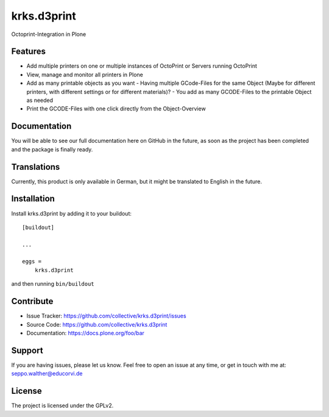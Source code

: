 .. This README is meant for consumption by humans and pypi. Pypi can render rst files so please do not use Sphinx features.
   If you want to learn more about writing documentation, please check out: http://docs.plone.org/about/documentation_styleguide.html
   This text does not appear on pypi or github. It is a comment.

============
krks.d3print
============

Octoprint-Integration in Plone

Features
--------

- Add multiple printers on one or multiple instances of OctoPrint or Servers running OctoPrint
- View, manage and monitor all printers in Plone
- Add as many printable objects as you want - Having multiple GCode-Files for the same Object (Maybe for different printers, with different settings or for different materials)? - You add as many GCODE-Files to the printable Object as needed
- Print the GCODE-Files with one click directly from the Object-Overview

Documentation
-------------

You will be able to see our full documentation here on GitHub in the future, as soon as the project has been completed and the package is finally ready.

Translations
------------

Currently, this product is only available in German, but it might be translated to English in the future.

Installation
------------

Install krks.d3print by adding it to your buildout::

    [buildout]

    ...

    eggs =
        krks.d3print


and then running ``bin/buildout``


Contribute
----------

- Issue Tracker: https://github.com/collective/krks.d3print/issues
- Source Code: https://github.com/collective/krks.d3print
- Documentation: https://docs.plone.org/foo/bar


Support
-------

If you are having issues, please let us know.
Feel free to open an issue at any time, or get in touch with me at:
seppo.walther@educorvi.de

License
-------

The project is licensed under the GPLv2.
